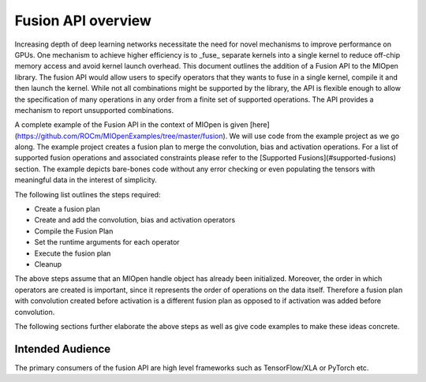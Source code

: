 Fusion API overview
--------------------

Increasing depth of deep learning networks necessitate the need for novel mechanisms to improve performance on GPUs. One mechanism to achieve higher efficiency is to _fuse_ separate kernels into a single kernel to reduce off-chip memory access and avoid kernel launch overhead. This document outlines the addition of a Fusion API to the MIOpen library. The fusion API would allow users to specify operators that they wants to fuse in a single kernel, compile it and then launch the kernel. While not all combinations might be supported by the library, the API is flexible enough to allow the specification of many operations in any order from a finite set of supported operations. The API provides a mechanism to report unsupported combinations.

A complete example of the Fusion API in the context of MIOpen is given [here](https://github.com/ROCm/MIOpenExamples/tree/master/fusion). We will use code from the example project as we go along. The example project creates a fusion plan to merge the convolution, bias and activation operations. For a list of supported fusion operations and associated constraints please refer to the [Supported Fusions](#supported-fusions) section. The example depicts bare-bones code without any error checking or even populating the tensors with meaningful data in the interest of simplicity.

The following list outlines the steps required:

- Create a fusion plan
- Create and add the convolution, bias and activation operators
- Compile the Fusion Plan 
- Set the runtime arguments for each operator
- Execute the fusion plan
- Cleanup

The above steps assume that an MIOpen handle object has already been initialized. Moreover, the order in which operators are created is important, since it represents the order of operations on the data itself. Therefore a fusion plan with convolution created before activation is a different fusion plan as opposed to if activation was added before convolution. 

The following sections further elaborate the above steps as well as give code examples to make these ideas concrete.

Intended Audience
==================
The primary consumers of the fusion API are high level frameworks such as TensorFlow/XLA or PyTorch etc.
